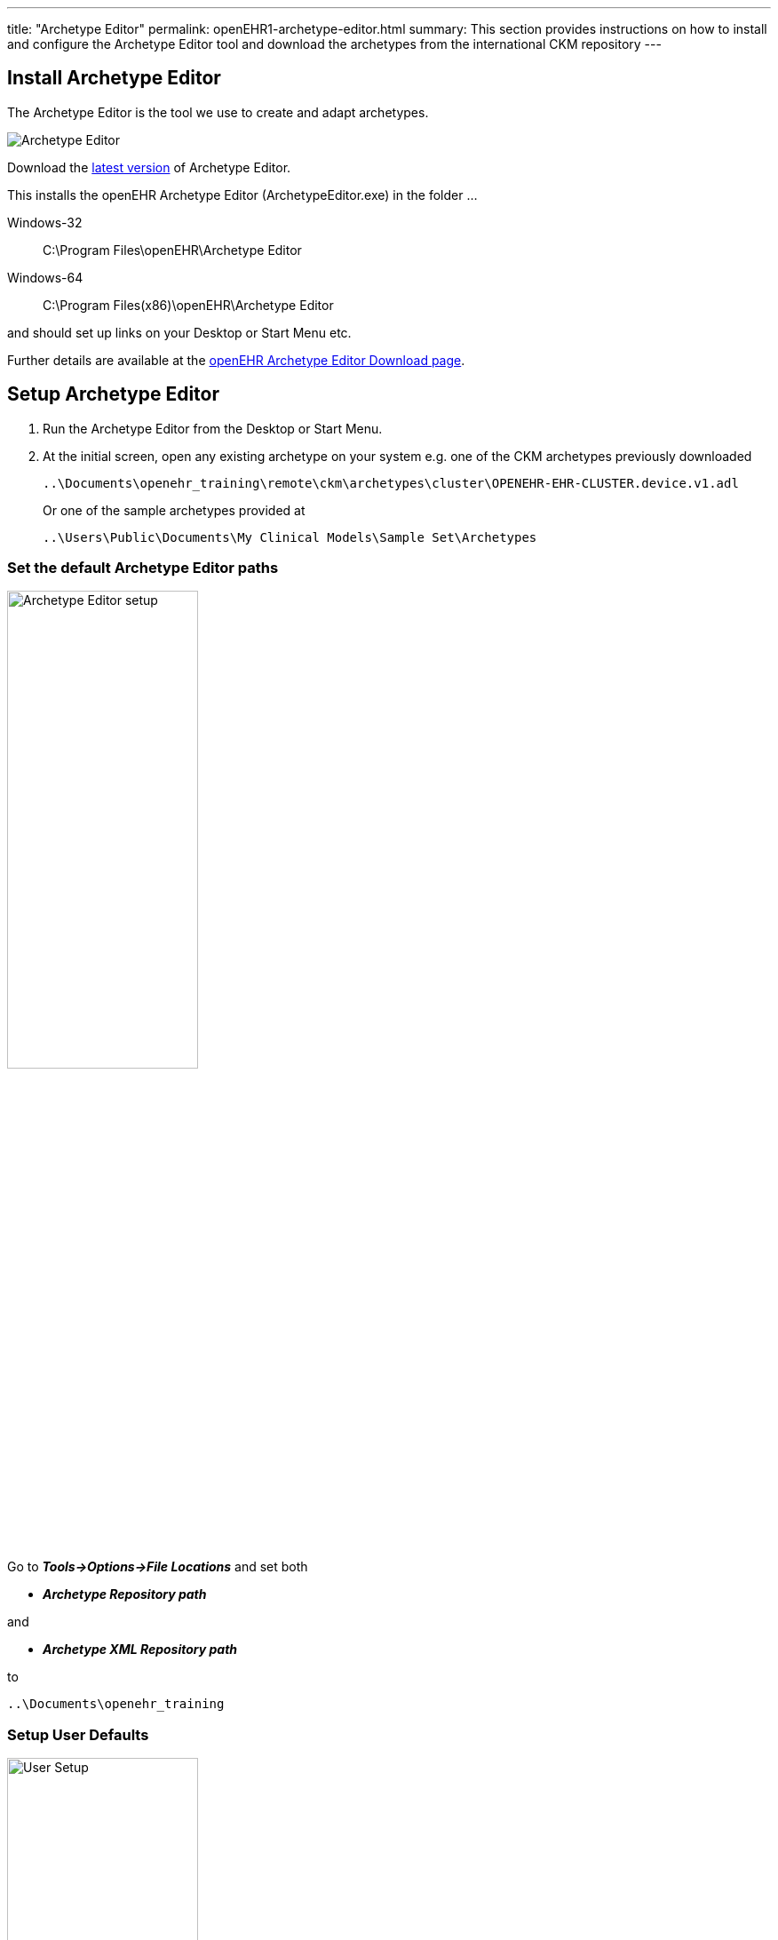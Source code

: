 ---
title:  "Archetype Editor"
permalink: openEHR1-archetype-editor.html
summary: This section provides instructions on how to install and configure the Archetype Editor tool and download the archetypes from the international CKM repository
---

== Install Archetype Editor
The Archetype Editor is the tool we use to create and adapt archetypes.

image:/images/ae_screen.png[Archetype Editor]

Download the http://www.openehr.org/download_files/archetype_editor/archetype_editor_2.8.972.1-windows_32bit.exe[latest version] of Archetype Editor.

This installs the openEHR Archetype Editor (ArchetypeEditor.exe) in the folder …

Windows-32:: C:\Program Files\openEHR\Archetype Editor
Windows-64:: C:\Program Files(x86)\openEHR\Archetype Editor

and should set up links on your Desktop or Start Menu etc.

Further details are available at the http://www.openehr.org/downloads/archetypeeditor/home[openEHR Archetype Editor Download page].

== Setup Archetype Editor
. Run the Archetype Editor from the Desktop or Start Menu.
. At the initial screen, open any existing archetype on your system e.g. one of the CKM archetypes previously downloaded
+
 ..\Documents\openehr_training\remote\ckm\archetypes\cluster\OPENEHR-EHR-CLUSTER.device.v1.adl
+
Or one of the sample archetypes provided at
+ 
 ..\Users\Public\Documents\My Clinical Models\Sample Set\Archetypes

=== Set the default Archetype Editor paths
image:/images/ae_tool_setup.png[Archetype Editor setup,50%]

Go to *_Tools->Options->File Locations_* and set both
[none]
* *_Archetype Repository path_*

and
[none]
* *_Archetype XML Repository path_*

to

 ..\Documents\openehr_training

=== Setup User Defaults
image:/images/ae_user_setup2.png[User Setup,50%]

Go to *_Tools->Options->User Defaults_* and enter your details.
[horizontal]
.e.g.
Name:: Ian McNicoll
Email:: mailto:ian@freshehr.com[ian@freshehr.com]
Organisation:: freshEHR Clinical Informatics, UK

== Download Archetypes
The openEHR Foundation Clinical Knowledge Manager (CKM) is a web-based tool that stores openEHR clinical models that are developed collaboratively by the openEHR community and made freely available for others to use and copy.

image:/images/ckm_export.png[CKM Bulk Export]

Go to http://openehr.org/ckm[openEHR Foundation CKM] then from the top menu select *_Archetypes->Bulk Export_*.

This will create a zip file with the latest versions of openEHR Foundation CKM archetypes.

Download this zip file and unzip it into the remote/ckm folder you created earlier e.g. *_..\Documents\openehr_training\models\remote\ckm\archetypes_* making sure you preserve the folders.

You should now have something like

----
openehr_training
 local
	archetypes
	templates
 remote
	ckm
	 archetypes
	  cluster
		composition
		demographic
		entry
		section
		readme.txt
----

Depending on how your zip program works you may need to move the unzipped folders around to match this pattern.

=== CKM ‘GitHub mirror’
Git is a common software version control tool. The CKM archetypes and templates are ‘mirrored’ out to a Git repository hosted at the https://github.com/openEHR/CKM-mirror[openEHR Github].

image:/images/Octocat.png[GitHub]

If you are familiar with using Git, you can clone the repository as `git clone https://github.com/openEHR/CKM-mirror.git`.

